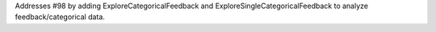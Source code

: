 Addresses #98 by adding ExploreCategoricalFeedback and ExploreSingleCategoricalFeedback to analyze feedback/categorical data.